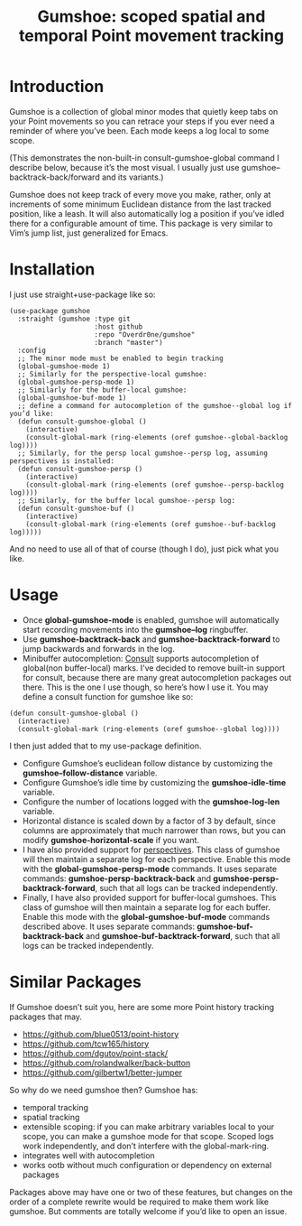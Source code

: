 [[https://melpa.org/#/gumshoe][file:https://melpa.org/packages/gumshoe-badge.svg]]

#+TITLE: Gumshoe: scoped spatial and temporal Point movement tracking

[[./noir.jpg]]

* Introduction
Gumshoe is a collection of global minor modes that quietly keep tabs on your Point movements so you can retrace your steps if you ever need a reminder of where you’ve been. Each mode keeps a log local to some scope.

[[./demo.gif]]
(This demonstrates the non-built-in consult-gumshoe-global command I describe below, because it’s the most visual. I usually just use gumshoe--backtrack-back/forward and its variants.)

Gumshoe does not keep track of every move you make, rather, only at increments of some minimum Euclidean distance from the last tracked position, like a leash. It will also automatically log a position if you’ve idled there for a configurable amount of time. This package is very similar to Vim’s jump list, just generalized for Emacs.

* Installation
I just use straight+use-package like so:
#+begin_src elisp
  (use-package gumshoe
    :straight (gumshoe :type git
                       :host github
                       :repo "Overdr0ne/gumshoe"
                       :branch "master")
    :config
    ;; The minor mode must be enabled to begin tracking
    (global-gumshoe-mode 1)
    ;; Similarly for the perspective-local gumshoe:
    (global-gumshoe-persp-mode 1)
    ;; Similarly for the buffer-local gumshoe:
    (global-gumshoe-buf-mode 1)
    ;; define a command for autocompletion of the gumshoe--global log if you’d like:
    (defun consult-gumshoe-global ()
      (interactive)
      (consult-global-mark (ring-elements (oref gumshoe--global-backlog log))))
    ;; Similarly, for the persp local gumshoe--persp log, assuming perspectives is installed:
    (defun consult-gumshoe-persp ()
      (interactive)
      (consult-global-mark (ring-elements (oref gumshoe--persp-backlog log))))
    ;; Similarly, for the buffer local gumshoe--persp log:
    (defun consult-gumshoe-buf ()
      (interactive)
      (consult-global-mark (ring-elements (oref gumshoe--buf-backlog log)))))
#+end_src
And no need to use all of that of course (though I do), just pick what you like.

* Usage
- Once *global-gumshoe-mode* is enabled, gumshoe will automatically start recording movements into the *gumshoe--log* ringbuffer.
- Use *gumshoe-backtrack-back* and *gumshoe-backtrack-forward* to jump backwards and forwards in the log.
- Minibuffer autocompletion: [[https://github.com/minad/consult][Consult]] supports autocompletion of global(non buffer-local) marks. I’ve decided to remove built-in support for consult, because there are many great autocompletion packages out there. This is the one I use though, so here’s how I use it. You may define a consult function for gumshoe like so:
#+begin_src elisp
  (defun consult-gumshoe-global ()
    (interactive)
    (consult-global-mark (ring-elements (oref gumshoe--global log))))
#+end_src
I then just added that to my use-package definition.
- Configure Gumshoe’s euclidean follow distance by customizing the *gumshoe--follow-distance* variable.
- Configure Gumshoe’s idle time by customizing the *gumshoe-idle-time* variable.
- Configure the number of locations logged with the *gumshoe-log-len* variable.
- Horizontal distance is scaled down by a factor of 3 by default, since columns are approximately that much narrower than rows, but you can modify *gumshoe-horizontal-scale* if you want.
- I have also provided support for [[https://github.com/nex3/perspective-el][perspectives]]. This class of gumshoe will then maintain a separate log for each perspective. Enable this mode with the *global-gumshoe-persp-mode* commands. It uses separate commands: *gumshoe-persp-backtrack-back* and *gumshoe-persp-backtrack-forward*, such that all logs can be tracked independently.
- Finally, I have also provided support for buffer-local gumshoes. This class of gumshoe will then maintain a separate log for each buffer. Enable this mode with the *global-gumshoe-buf-mode* commands described above. It uses separate commands: *gumshoe-buf-backtrack-back* and *gumshoe-buf-backtrack-forward*, such that all logs can be tracked independently.

* Similar Packages
If Gumshoe doesn’t suit you, here are some more Point history tracking packages that may.
- https://github.com/blue0513/point-history
- https://github.com/tcw165/history
- https://github.com/dgutov/point-stack/
- https://github.com/rolandwalker/back-button
- https://github.com/gilbertw1/better-jumper
So why do we need gumshoe then?
Gumshoe has:
- temporal tracking
- spatial tracking
- extensible scoping: if you can make arbitrary variables local to your scope, you can make a gumshoe mode for that scope. Scoped logs work independently, and don’t interfere with the global-mark-ring.
- integrates well with autocompletion
- works ootb without much configuration or dependency on external packages
Packages above may have one or two of these features, but changes on the order of a complete rewrite would be required to make them work like gumshoe. But comments are totally welcome if you’d like to open an issue.
